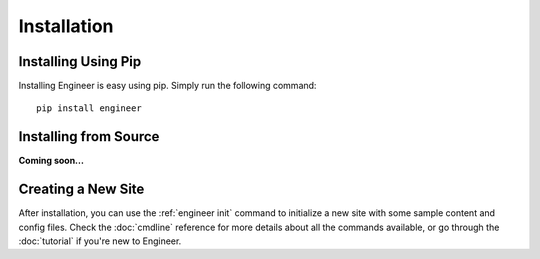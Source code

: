 
============
Installation
============

Installing Using Pip
====================

Installing Engineer is easy using pip. Simply run the following command::

   pip install engineer


Installing from Source
======================

**Coming soon...**


Creating a New Site
===================

After installation, you can use the :ref:`engineer init` command to initialize a new site with some sample content
and config files. Check the :doc:`cmdline` reference for more details about all the commands available,
or go through the :doc:`tutorial` if you're new to Engineer.
